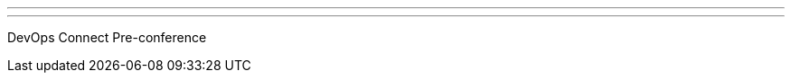 ---
:page-eventTitle: Stockholm JAM
:page-eventStartDate: 2017-05-22T18:00:00
:page-eventLink: https://www.meetup.com/Stockholm-Jenkins-Meetup/events/239304945/
---
DevOps Connect Pre-conference
